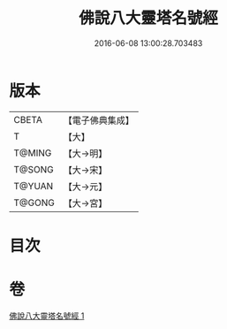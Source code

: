 #+TITLE: 佛說八大靈塔名號經 
#+DATE: 2016-06-08 13:00:28.703483

* 版本
 |     CBETA|【電子佛典集成】|
 |         T|【大】     |
 |    T@MING|【大→明】   |
 |    T@SONG|【大→宋】   |
 |    T@YUAN|【大→元】   |
 |    T@GONG|【大→宮】   |

* 目次

* 卷
[[file:KR6o0140_001.txt][佛說八大靈塔名號經 1]]

